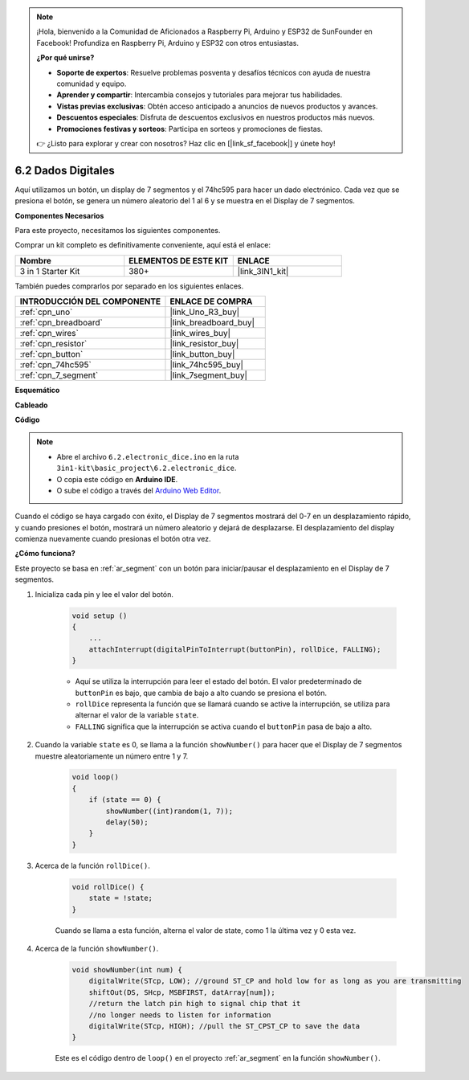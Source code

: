 .. note::

    ¡Hola, bienvenido a la Comunidad de Aficionados a Raspberry Pi, Arduino y ESP32 de SunFounder en Facebook! Profundiza en Raspberry Pi, Arduino y ESP32 con otros entusiastas.

    **¿Por qué unirse?**

    - **Soporte de expertos**: Resuelve problemas posventa y desafíos técnicos con ayuda de nuestra comunidad y equipo.
    - **Aprender y compartir**: Intercambia consejos y tutoriales para mejorar tus habilidades.
    - **Vistas previas exclusivas**: Obtén acceso anticipado a anuncios de nuevos productos y avances.
    - **Descuentos especiales**: Disfruta de descuentos exclusivos en nuestros productos más nuevos.
    - **Promociones festivas y sorteos**: Participa en sorteos y promociones de fiestas.

    👉 ¿Listo para explorar y crear con nosotros? Haz clic en [|link_sf_facebook|] y únete hoy!

.. _ar_eeprom:

6.2 Dados Digitales
=============================

Aquí utilizamos un botón, un display de 7 segmentos y el 74hc595 para hacer un dado electrónico. 
Cada vez que se presiona el botón, se genera un número aleatorio del 1 al 6 y se muestra en el Display de 7 segmentos.

**Componentes Necesarios**

Para este proyecto, necesitamos los siguientes componentes.

Comprar un kit completo es definitivamente conveniente, aquí está el enlace:

.. list-table::
    :widths: 20 20 20
    :header-rows: 1

    *   - Nombre	
        - ELEMENTOS DE ESTE KIT
        - ENLACE
    *   - 3 in 1 Starter Kit
        - 380+
        - |link_3IN1_kit|

También puedes comprarlos por separado en los siguientes enlaces.

.. list-table::
    :widths: 30 20
    :header-rows: 1

    *   - INTRODUCCIÓN DEL COMPONENTE
        - ENLACE DE COMPRA

    *   - :ref:`cpn_uno`
        - |link_Uno_R3_buy|
    *   - :ref:`cpn_breadboard`
        - |link_breadboard_buy|
    *   - :ref:`cpn_wires`
        - |link_wires_buy|
    *   - :ref:`cpn_resistor`
        - |link_resistor_buy|
    *   - :ref:`cpn_button`
        - |link_button_buy|
    *   - :ref:`cpn_74hc595`
        - |link_74hc595_buy|
    *   - :ref:`cpn_7_segment`
        - |link_7segment_buy|

**Esquemático**

.. image:: img/circuit_8.9_eeprom.png

**Cableado**

.. image:: img/wiring_electronic_dice.png
    :width: 800
    :align: center

**Código**

.. note::

    * Abre el archivo ``6.2.electronic_dice.ino`` en la ruta ``3in1-kit\basic_project\6.2.electronic_dice``.
    * O copia este código en **Arduino IDE**.
    
    * O sube el código a través del `Arduino Web Editor <https://docs.arduino.cc/cloud/web-editor/tutorials/getting-started/getting-started-web-editor>`_.

.. raw:: html
    
    <iframe src=https://create.arduino.cc/editor/sunfounder01/8d8ad340-b1de-4518-917b-caaf07e4baf4/preview?embed style="height:510px;width:100%;margin:10px 0" frameborder=0></iframe>

Cuando el código se haya cargado con éxito, el Display de 7 segmentos mostrará del 0-7 en un desplazamiento rápido, y cuando presiones el botón, mostrará un número aleatorio y dejará de desplazarse. El desplazamiento del display comienza nuevamente cuando presionas el botón otra vez.

**¿Cómo funciona?**

Este proyecto se basa en :ref:`ar_segment` con un botón para iniciar/pausar el desplazamiento en el Display de 7 segmentos.

#. Inicializa cada pin y lee el valor del botón.

    .. code-block:: arduino

        void setup ()
        {
            ...
            attachInterrupt(digitalPinToInterrupt(buttonPin), rollDice, FALLING);
        }

    * Aquí se utiliza la interrupción para leer el estado del botón. El valor predeterminado de ``buttonPin`` es bajo, que cambia de bajo a alto cuando se presiona el botón.
    * ``rollDice`` representa la función que se llamará cuando se active la interrupción, se utiliza para alternar el valor de la variable ``state``.
    * ``FALLING`` significa que la interrupción se activa cuando el ``buttonPin`` pasa de bajo a alto.

#. Cuando la variable ``state`` es 0, se llama a la función ``showNumber()`` para hacer que el Display de 7 segmentos muestre aleatoriamente un número entre 1 y 7.

    .. code-block:: arduino

        void loop()
        {
            if (state == 0) {
                showNumber((int)random(1, 7));
                delay(50);
            }
        }

#. Acerca de la función ``rollDice()``.

    .. code-block:: arduino

        void rollDice() {
            state = !state;
        }
    
    Cuando se llama a esta función, alterna el valor de state, como 1 la última vez y 0 esta vez.

#. Acerca de la función ``showNumber()``.

    .. code-block:: arduino

        void showNumber(int num) {
            digitalWrite(STcp, LOW); //ground ST_CP and hold low for as long as you are transmitting
            shiftOut(DS, SHcp, MSBFIRST, datArray[num]);
            //return the latch pin high to signal chip that it
            //no longer needs to listen for information
            digitalWrite(STcp, HIGH); //pull the ST_CPST_CP to save the data
        }
    
    Este es el código dentro de ``loop()`` en el proyecto :ref:`ar_segment` en la función ``showNumber()``.
